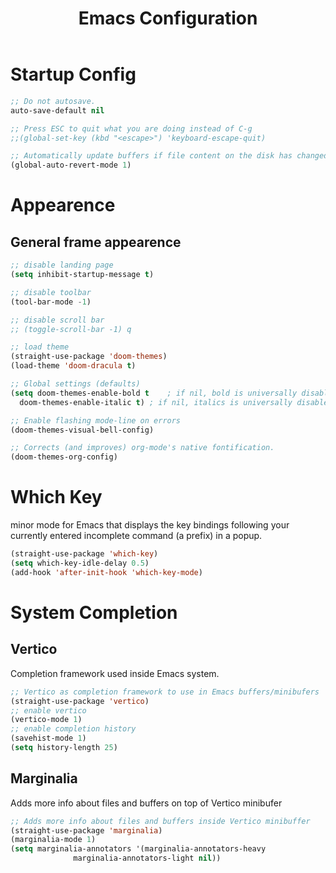 #+TITLE: Emacs Configuration


* Startup Config
#+begin_src emacs-lisp
  ;; Do not autosave.
  auto-save-default nil

  ;; Press ESC to quit what you are doing instead of C-g
  ;;(global-set-key (kbd "<escape>") 'keyboard-escape-quit)

  ;; Automatically update buffers if file content on the disk has changed.
  (global-auto-revert-mode 1)
#+end_src



* Appearence
** General frame appearence
  #+begin_src emacs-lisp
    ;; disable landing page
    (setq inhibit-startup-message t)

    ;; disable toolbar
    (tool-bar-mode -1)

    ;; disable scroll bar
    ;; (toggle-scroll-bar -1) q

    ;; load theme
    (straight-use-package 'doom-themes)
    (load-theme 'doom-dracula t)

    ;; Global settings (defaults)
    (setq doom-themes-enable-bold t    ; if nil, bold is universally disabled
	  doom-themes-enable-italic t) ; if nil, italics is universally disabled

    ;; Enable flashing mode-line on errors
    (doom-themes-visual-bell-config)

    ;; Corrects (and improves) org-mode's native fontification.
    (doom-themes-org-config)
  #+end_src


* Which Key
  minor mode for Emacs that displays the key bindings following your currently entered incomplete command (a prefix) in a popup.
  #+begin_src emacs-lisp
    (straight-use-package 'which-key)
    (setq which-key-idle-delay 0.5)
    (add-hook 'after-init-hook 'which-key-mode)
  #+end_src


* System Completion
** Vertico
   Completion framework used inside Emacs system.
#+begin_src emacs-lisp
  ;; Vertico as completion framework to use in Emacs buffers/minibufers
  (straight-use-package 'vertico)
  ;; enable vertico
  (vertico-mode 1)
  ;; enable completion history
  (savehist-mode 1)
  (setq history-length 25)
#+end_src
** Marginalia
   Adds more info about files and buffers on top of Vertico minibufer
#+begin_src emacs-lisp
  ;; Adds more info about files and buffers inside Vertico minibuffer
  (straight-use-package 'marginalia)
  (marginalia-mode 1)
  (setq marginalia-annotators '(marginalia-annotators-heavy
				marginalia-annotators-light nil))
#+end_src
